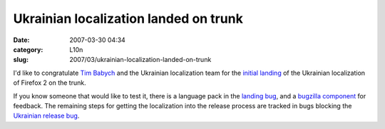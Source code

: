 Ukrainian localization landed on trunk
######################################
:date: 2007-03-30 04:34
:category: L10n
:slug: 2007/03/ukrainian-localization-landed-on-trunk

I'd like to congratulate `Tim Babych <http://tymofiy.livejournal.com/>`__ and the Ukrainian localization team for the `initial landing <http://bonsai-l10n.mozilla.org/cvsquery.cgi?treeid=default&module=all&branch=HEAD&branchtype=match&dir=l10n%2Fuk&file=&filetype=match&who=&whotype=match&sortby=Date&hours=2&date=explicit&mindate=2007-03-01&maxdate=2007-03-31&cvsroot=%2Fl10n>`__ of the Ukrainian localization of Firefox 2 on the trunk.

If you know someone that would like to test it, there is a language pack in the `landing bug <https://bugzilla.mozilla.org/show_bug.cgi?id=land-uk>`__, and a `bugzilla component <https://bugzilla.mozilla.org/enter_bug.cgi?product=Mozilla%20Localizations&component=uk%20/Ukrainian>`__ for feedback. The remaining steps for getting the localization into the release process are tracked in bugs blocking the `Ukrainian release bug <https://bugzilla.mozilla.org/show_bug.cgi?id=fx20-uk>`__.
